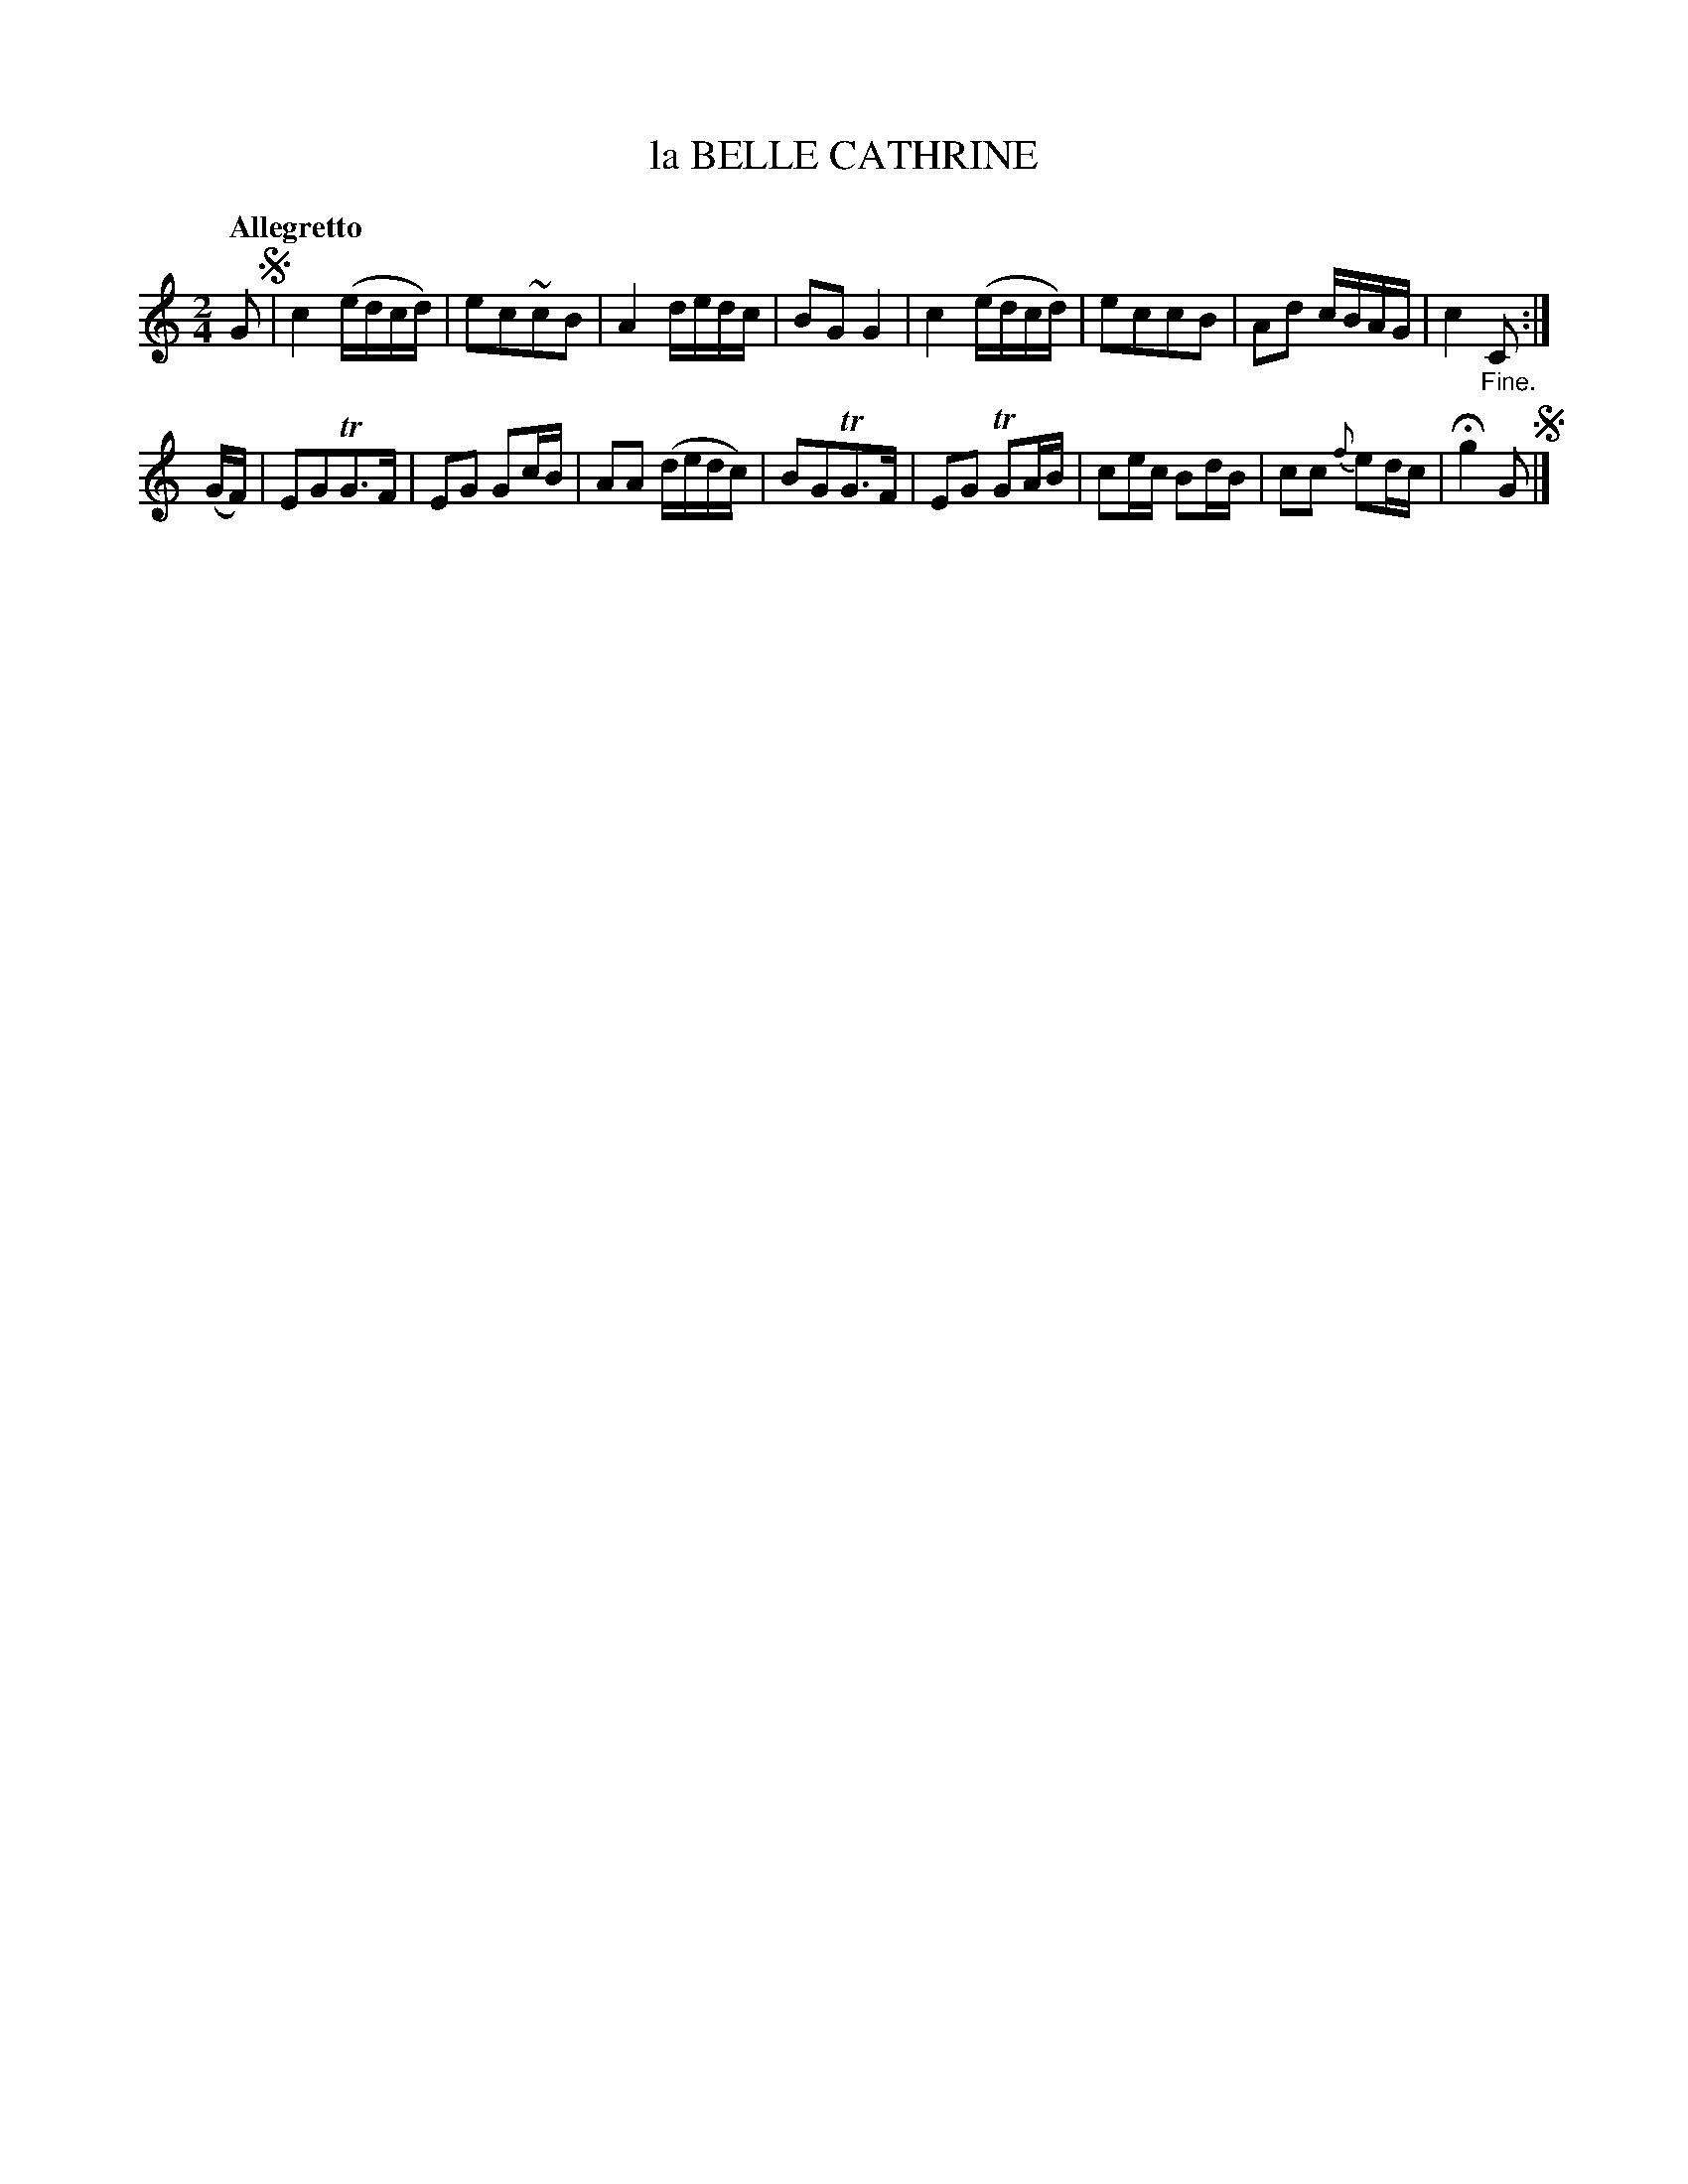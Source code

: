 X: 10582
T: la BELLE CATHRINE
Q: "Allegretto"
%R: reel
B: "Edinburgh Repository of Music" v.1 p.58 #2
F: http://digital.nls.uk/special-collections-of-printed-music/pageturner.cfm?id=87776133
Z: 2015 John Chambers <jc:trillian.mit.edu>
N: The segno symbols aren't correct; they lose 1/8 between the strains. Not fixed.
M: 2/4
L: 1/16
K: C
G2 !segno!|\
c4 (edcd) | e2c2~c2B2 |\
A4 dedc | B2G2 G4 |\
c4 (edcd) | e2c2c2B2 |\
A2d2 cBAG | c4 "_Fine."C2 :|
(GF) |\
E2G2TG3F | E2G2 G2cB |\
A2A2 (dedc) | B2G2TG3F |\
E2G2 TG2AB | c2ec B2dB |\
c2c2 {f}e2dc | Hg4 G2 !segno!|]
